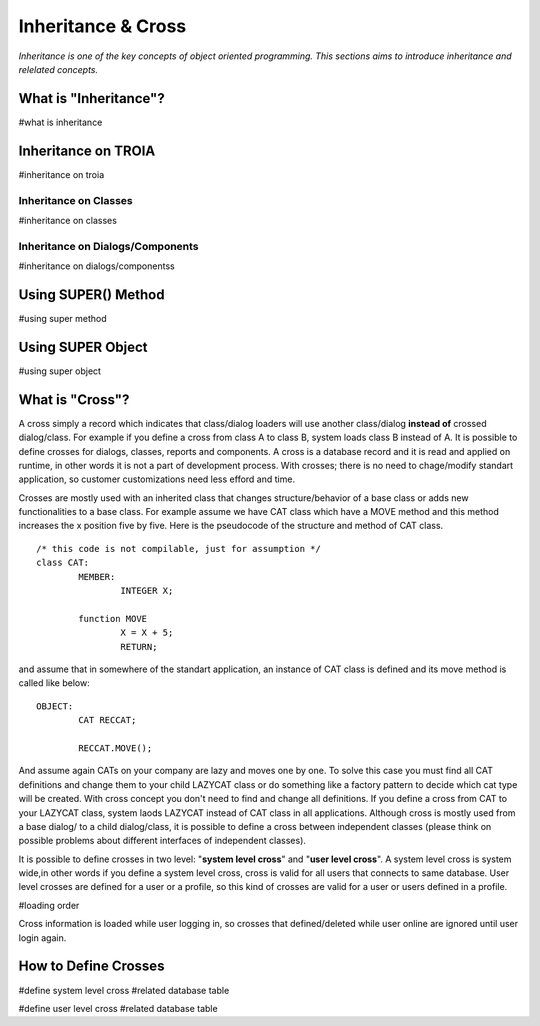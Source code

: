 

===================
Inheritance & Cross
===================

*Inheritance is one of the key concepts of object oriented programming. This sections aims to introduce inheritance and relelated concepts.*


What is "Inheritance"?
--------------------
#what is inheritance


Inheritance on TROIA
--------------------
#inheritance on troia


Inheritance on Classes
======================
#inheritance on classes


Inheritance on Dialogs/Components
=================================
#inheritance on dialogs/componentss


Using SUPER() Method
--------------------
#using super method


Using SUPER Object
------------------
#using super object


What is "Cross"?
---------------

A cross simply a record which indicates that class/dialog loaders will use another class/dialog **instead of** crossed dialog/class. For example if you define a cross from class A to class B, system loads class B instead of A. It is possible to define crosses for dialogs, classes, reports and components. A cross is a database record and it is read and applied on runtime, in other words it is not a part of development process. With crosses; there is no need to chage/modify standart application, so customer customizations need less efford and time.

Crosses are mostly used with an inherited class that changes structure/behavior of a base class or adds new functionalities to a base class. For example assume we have CAT class which have a MOVE method and this method increases the x position five by five. Here is the pseudocode of the structure and method of CAT class.

::
	
	/* this code is not compilable, just for assumption */
	class CAT:
		MEMBER:
			INTEGER X;
		
		function MOVE
			X = X + 5;
			RETURN;
			
and assume that in somewhere of the standart application, an instance of CAT class is defined and its move method is called like below:
::

	OBJECT:
		CAT RECCAT;
	
		RECCAT.MOVE();
	
And assume again CATs on your company are lazy and moves one by one. To solve this case you must find all CAT definitions and change them to your child LAZYCAT class or do something like a factory pattern to decide which cat type will be created. With cross concept you don't need to find and change all definitions. If you define a cross from CAT to your LAZYCAT class, system laods LAZYCAT instead of CAT class in all applications. Although cross is mostly used from a base dialog/ to a child dialog/class, it is possible to define a cross between independent classes (please think on possible problems about different interfaces of independent classes).

It is possible to define crosses in two level: "**system level cross**" and "**user level cross**". A system level cross is system wide,in other words if you define a system level cross, cross is valid for all users that connects to same database. User level crosses are defined for a user or a profile, so this kind of crosses are valid for a user or users defined in a profile.

#loading order

Cross information is loaded while user logging in, so crosses that defined/deleted while user online are ignored until user login again.



How to Define Crosses
---------------------
#define system level cross
#related database table

#define user level cross
#related database table








	